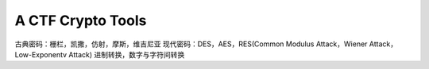 A CTF Crypto Tools
=======================
古典密码：栅栏，凯撒，仿射，摩斯，维吉尼亚
现代密码：DES，AES，RES(Common Modulus Attack，Wiener Attack，Low-Exponentv Attack)
进制转换，数字与字符间转换
